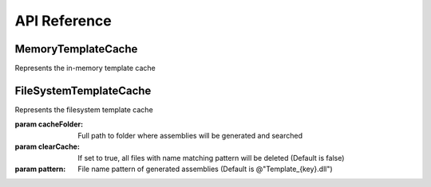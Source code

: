 .. _api-label:

#############
API Reference
#############

===================
MemoryTemplateCache
===================

.. class:: SharpTAL.FileSystemTemplateCache()
   
   Represents the in-memory template cache
   
   .. function:: RenderTemplate(StreamWriter output, string templateBody, Dictionary<string, object> globals, Dictionary<string, string> inlineTemplates, List<Assembly> referencedAssemblies, out TemplateInfo templateInfo)
      
      Renders the xml template to output stream
      
      :param output: The output stream
      :param templateBody: Template content. It must be valid xml
      :param globals: Dictionary of global variables
      :param inlineTemplates: Dictionary of inline templates (macros)
      :param referencedAssemblies: List of referenced assemblies
      :param templateInfo: Info about the generated template
   
   .. function:: RenderTemplate(string templateBody, Dictionary<string, object> globals, Dictionary<string, string> inlineTemplates, List<Assembly> referencedAssemblies, out TemplateInfo templateInfo)
      
      Renders the xml template and returns the result as string
      
      :param templateBody: Template content. It must be valid xml
      :param globals: Dictionary of global variables
      :param inlineTemplates: Dictionary of inline templates (macros)
      :param referencedAssemblies: List of referenced assemblies
      :param templateInfo: Info about the generated template

=======================
FileSystemTemplateCache
=======================

.. class:: SharpTAL.FileSystemTemplateCache(string cacheFolder[, bool clearCache[, string pattern]])
   
   Represents the filesystem template cache
   
   :param cacheFolder: Full path to folder where assemblies will be generated and searched
   :param clearCache: If set to true, all files with name matching pattern will be deleted (Default is false)
   :param pattern: File name pattern of generated assemblies (Default is @"Template_{key}.dll")
   
   .. function:: RenderTemplate(StreamWriter output, string templateBody, Dictionary<string, object> globals, Dictionary<string, string> inlineTemplates, List<Assembly> referencedAssemblies, out TemplateInfo templateInfo)
      
      Renders the xml template to output stream
      
      :param output: The output stream
      :param templateBody: Template content. It must be valid xml
      :param globals: Dictionary of global variables
      :param inlineTemplates: Dictionary of inline templates (macros)
      :param referencedAssemblies: List of referenced assemblies
      :param templateInfo: Info about the generated template
   
   .. function:: RenderTemplate(string templateBody, Dictionary<string, object> globals, Dictionary<string, string> inlineTemplates, List<Assembly> referencedAssemblies, out TemplateInfo templateInfo)
      
      Renders the xml template and returns the result as string
      
      :param templateBody: Template content. It must be valid xml
      :param globals: Dictionary of global variables
      :param inlineTemplates: Dictionary of inline templates (macros)
      :param referencedAssemblies: List of referenced assemblies
      :param templateInfo: Info about the generated template
